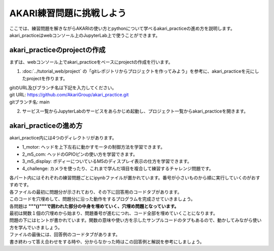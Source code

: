 ################################
AKARI練習問題に挑戦しよう
################################

| ここでは、練習問題を解きながらAKARIの使い方とpythonについて学べるakari_practiceの進め方を説明します。
| akari_practiceはwebコンソール上のJupyterLab上で使うことができます。

===========================================================
akari_practiceのprojectの作成
===========================================================

| まずは、webコンソール上でakari_practiceをベースにprojectの作成を行います。

1. :doc:`../tutorial_web/project` の「gitレポジトリからプロジェクトを作ってみよう」を参考に、akari_practiceを元にしたprojectを作ります。

| gitのURL及びブランチ名は下記を入力してください。
| git URL: https://github.com/AkariGroup/akari_practice.git
| gitブランチ名: main

2. サービス一覧からJupyterLabのサービスをあらかじめ起動し、プロジェクト一覧からakari_practiceを開きます。

===========================================================
akari_practiceの進め方
===========================================================

| akari_practice内には4つのディレクトリがあります。

+ 1_motor: ヘッドを上下左右に動かすモータの制御方法を学習できます。
+ 2_m5_com: ヘッドのGPIOピンの使い方を学習できます。
+ 3_m5_display: ボディーについているM5のディスプレイ表示の仕方を学習できます。
+ 4_challenge: カメラを使ったり、これまで学んだ項目を複合して練習するチャレンジ問題です。

| 各パート内にはそれぞれの練習問題ごとにipynbファイルが置かれています。番号が小さいものから順に実行していくのがおすすめです。
| 各ファイルの最初に問題分が示されており、その下に回答用のコードタブがあります。
| このコードを穴埋めして、問題分に沿った動作をするプログラムを完成させていきましょう。
| 各問題は **"""()"""で囲われた部分の中身を埋めていく、穴埋め問題となっています。**
| 最初は関数１個の穴埋めから始まり、問題番号が進むにつれ、コード全部を埋めていくことになります。
| 問題の下にはヒントが書かれています。関数の意味や使い方を示したサンプルコードのタブもあるので、動かしてみながら使い方を学んでいきましょう。
| ファイルの最後には、回答例のコードタブがあります。
| 書き終わって答え合わせをする時や、分からなかった時はこの回答例と解説を参考にしましょう。

